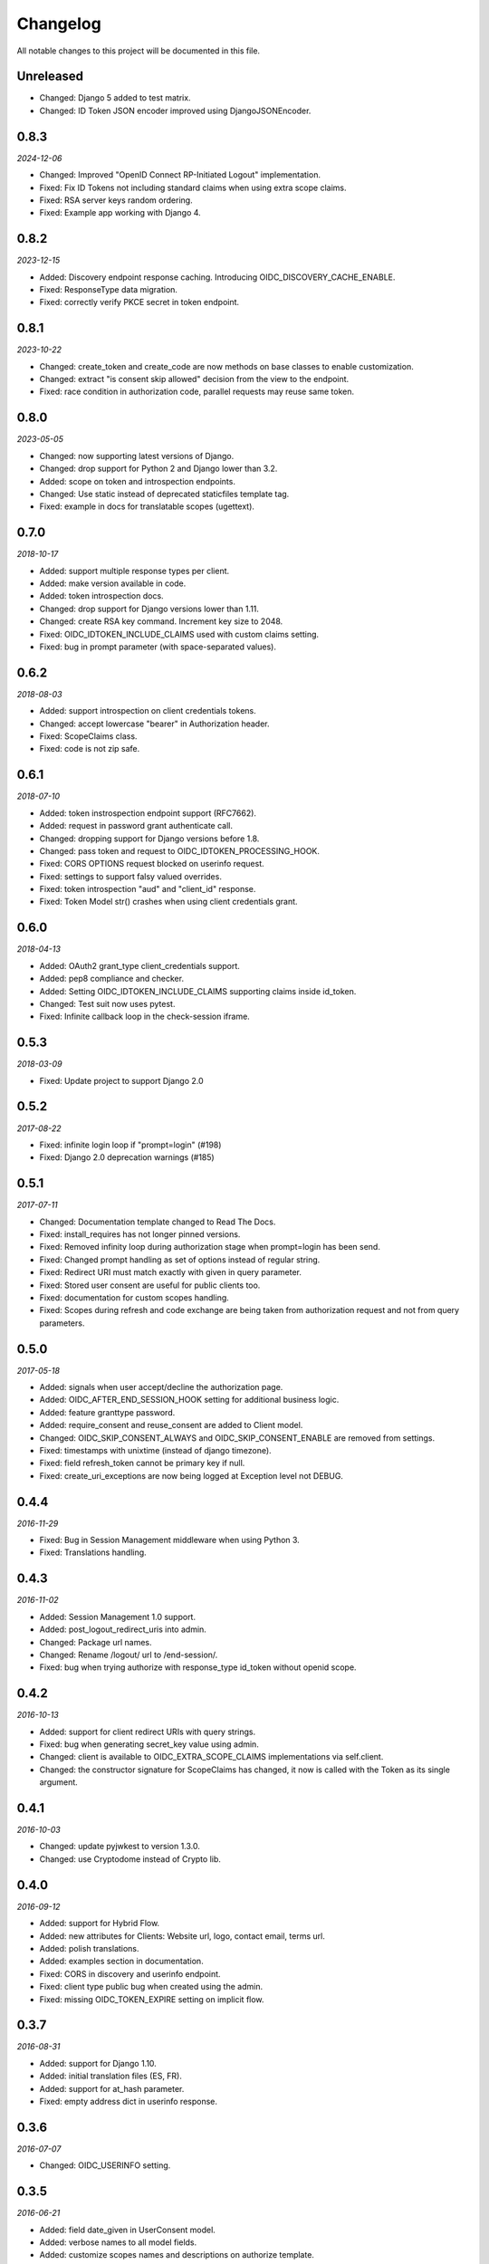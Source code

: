 .. _changelog:

Changelog
#########

All notable changes to this project will be documented in this file.

Unreleased
==========

* Changed: Django 5 added to test matrix.
* Changed: ID Token JSON encoder improved using DjangoJSONEncoder.

0.8.3
=====

*2024-12-06*

* Changed: Improved "OpenID Connect RP-Initiated Logout" implementation.
* Fixed: Fix ID Tokens not including standard claims when using extra scope claims.
* Fixed: RSA server keys random ordering.
* Fixed: Example app working with Django 4.

0.8.2
=====

*2023-12-15*

* Added: Discovery endpoint response caching. Introducing OIDC_DISCOVERY_CACHE_ENABLE.
* Fixed: ResponseType data migration.
* Fixed: correctly verify PKCE secret in token endpoint.

0.8.1
=====

*2023-10-22*

* Changed: create_token and create_code are now methods on base classes to enable customization.
* Changed: extract "is consent skip allowed" decision from the view to the endpoint.
* Fixed: race condition in authorization code, parallel requests may reuse same token.

0.8.0
=====

*2023-05-05*

* Changed: now supporting latest versions of Django.
* Changed: drop support for Python 2 and Django lower than 3.2.
* Added: scope on token and introspection endpoints.
* Changed: Use static instead of deprecated staticfiles template tag.
* Fixed: example in docs for translatable scopes (ugettext).

0.7.0
=====

*2018-10-17*

* Added: support multiple response types per client.
* Added: make version available in code.
* Added: token introspection docs.
* Changed: drop support for Django versions lower than 1.11.
* Changed: create RSA key command. Increment key size to 2048.
* Fixed: OIDC_IDTOKEN_INCLUDE_CLAIMS used with custom claims setting.
* Fixed: bug in prompt parameter (with space-separated values).

0.6.2
=====

*2018-08-03*

* Added: support introspection on client credentials tokens.
* Changed: accept lowercase "bearer" in Authorization header.
* Fixed: ScopeClaims class.
* Fixed: code is not zip safe.

0.6.1
=====

*2018-07-10*

* Added: token instrospection endpoint support (RFC7662).
* Added: request in password grant authenticate call.
* Changed: dropping support for Django versions before 1.8.
* Changed: pass token and request to OIDC_IDTOKEN_PROCESSING_HOOK.
* Fixed: CORS OPTIONS request blocked on userinfo request.
* Fixed: settings to support falsy valued overrides.
* Fixed: token introspection "aud" and "client_id" response.
* Fixed: Token Model str() crashes when using client credentials grant.

0.6.0
=====

*2018-04-13*

* Added: OAuth2 grant_type client_credentials support.
* Added: pep8 compliance and checker.
* Added: Setting OIDC_IDTOKEN_INCLUDE_CLAIMS supporting claims inside id_token.
* Changed: Test suit now uses pytest.
* Fixed: Infinite callback loop in the check-session iframe.

0.5.3
=====

*2018-03-09*

* Fixed: Update project to support Django 2.0

0.5.2
=====

*2017-08-22*

* Fixed: infinite login loop if "prompt=login" (#198)
* Fixed: Django 2.0 deprecation warnings (#185)

0.5.1
=====

*2017-07-11*

* Changed: Documentation template changed to Read The Docs.
* Fixed: install_requires has not longer pinned versions.
* Fixed: Removed infinity loop during authorization stage when prompt=login has been send.
* Fixed: Changed prompt handling as set of options instead of regular string.
* Fixed: Redirect URI must match exactly with given in query parameter.
* Fixed: Stored user consent are useful for public clients too.
* Fixed: documentation for custom scopes handling.
* Fixed: Scopes during refresh and code exchange are being taken from authorization request and not from query parameters.

0.5.0
=====

*2017-05-18*

* Added: signals when user accept/decline the authorization page.
* Added: OIDC_AFTER_END_SESSION_HOOK setting for additional business logic.
* Added: feature granttype password.
* Added: require_consent and reuse_consent are added to Client model.
* Changed: OIDC_SKIP_CONSENT_ALWAYS and OIDC_SKIP_CONSENT_ENABLE are removed from settings.
* Fixed: timestamps with unixtime (instead of django timezone).
* Fixed: field refresh_token cannot be primary key if null.
* Fixed: create_uri_exceptions are now being logged at Exception level not DEBUG.

0.4.4
=====

*2016-11-29*

* Fixed: Bug in Session Management middleware when using Python 3.
* Fixed: Translations handling.

0.4.3
=====

*2016-11-02*

* Added: Session Management 1.0 support.
* Added: post_logout_redirect_uris into admin.
* Changed: Package url names.
* Changed: Rename /logout/ url to /end-session/.
* Fixed: bug when trying authorize with response_type id_token without openid scope.

0.4.2
=====

*2016-10-13*

* Added: support for client redirect URIs with query strings.
* Fixed: bug when generating secret_key value using admin.
* Changed: client is available to OIDC_EXTRA_SCOPE_CLAIMS implementations via self.client.
* Changed: the constructor signature for ScopeClaims has changed, it now is called with the Token as its single argument.

0.4.1
=====

*2016-10-03*

* Changed: update pyjwkest to version 1.3.0.
* Changed: use Cryptodome instead of Crypto lib.

0.4.0
=====

*2016-09-12*

* Added: support for Hybrid Flow.
* Added: new attributes for Clients: Website url, logo, contact email, terms url.
* Added: polish translations.
* Added: examples section in documentation.
* Fixed: CORS in discovery and userinfo endpoint.
* Fixed: client type public bug when created using the admin.
* Fixed: missing OIDC_TOKEN_EXPIRE setting on implicit flow.

0.3.7
=====

*2016-08-31*

* Added: support for Django 1.10.
* Added: initial translation files (ES, FR).
* Added: support for at_hash parameter.
* Fixed: empty address dict in userinfo response.

0.3.6
=====

*2016-07-07*

* Changed: OIDC_USERINFO setting.

0.3.5
=====

*2016-06-21*

* Added: field date_given in UserConsent model.
* Added: verbose names to all model fields.
* Added: customize scopes names and descriptions on authorize template.
* Changed: OIDC_EXTRA_SCOPE_CLAIMS setting.

0.3.4
=====

*2016-06-10*

* Changed: Make SITE_URL setting optional.
* Fixed: Missing migration.

0.3.3
=====

*2016-05-03*

* Fixed: Important bug with PKCE and form submit in Auth Request.

0.3.2
=====

*2016-04-26*

* Added: choose type of client on creation.
* Added: implement Proof Key for Code Exchange by OAuth Public Clients.
* Added: support for prompt parameter.
* Added: support for different client JWT tokens algorithm.
* Fixed: not auto-approve requests for non-confidential clients (publics).

0.3.1
=====

*2016-03-09*

* Fixed: response_type was not being validated (OpenID request).

0.3.0
=====

*2016-02-23*

* Added: support OAuth2 requests.
* Added: decorator for protecting views with OAuth2.
* Added: setting OIDC_IDTOKEN_PROCESSING_HOOK.

0.2.5
=====

*2016-02-03*

* Added: Setting OIDC_SKIP_CONSENT_ALWAYS.
* Changed: Removing OIDC_RSA_KEY_FOLDER setting. Moving RSA Keys to the database.
* Changed: Update pyjwkest to version 1.1.0.
* Fixed: Nonce parameter missing on the decide form.
* Fixed: Set Allow-Origin header to jwks endpoint.

0.2.4
=====

*2016-01-20*

* Added: Auto-generation of client ID and SECRET using the admin.
* Added: Validate nonce parameter when using Implicit Flow.
* Fixed: generating RSA key by ignoring value of OIDC_RSA_KEY_FOLDER.
* Fixed: make OIDC_AFTER_USERLOGIN_HOOK and OIDC_IDTOKEN_SUB_GENERATOR to be lazy imported by the location of the function.
* Fixed: problem with a function that generate urls for the /.well-known/openid-configuration/ endpoint.

0.2.3
=====

*2016-01-06*

* Added: Make user and client unique on UserConsent model.
* Added: Support for URL's without end slash.
* Changed: Upgrade pyjwkest to version 1.0.8.
* Fixed: String format error in models.
* Fixed: Redirect to non http urls fail (for Mobile Apps).

0.2.1
=====

*2015-10-21*

* Added: refresh token flow.
* Changed: upgrade pyjwkest to version >= 1.0.6.
* Fixed: Unicode error in Client model.
* Fixed: Bug in creatersakey command (when using Python 3).
* Fixed: Bug when updating pyjwkest version.

0.2.0
=====

*2015-09-25*

* Changed: UserInfo model was removed. Now you can add your own model using OIDC_USERINFO setting.
* Fixed: ID token does NOT contain kid.

0.1.2
=====

*2015-08-04*

* Added: add token_endpoint_auth_methods_supported to discovery.
* Fixed: missing commands folder in setup file.

0.1.1
=====

*2015-07-31*

* Added: sending access_token as query string parameter in UserInfo Endpoint.
* Added: support HTTP Basic client authentication.
* Changed: use models setting instead of User.
* Fixed: in python 2: "aud" and "nonce" parameters didn't appear in id_token.

0.1.0
=====

*2015-07-17*

* Added: now id tokens are signed/encrypted with RS256.
* Added: command for easily generate random RSA key.
* Added: jwks uri to discovery endpoint.
* Added: id_token_signing_alg_values_supported to discovery endpoint.
* Fixed: nonce support for both Code and Implicit flow.

0.0.7
=====

*2015-07-06*

****

* Added: support for Python 3.
* Added: way of remember user consent and skipt it (OIDC_SKIP_CONSENT_ENABLE).
* Added: setting OIDC_SKIP_CONSENT_EXPIRE.
* Changed: now OIDC_EXTRA_SCOPE_CLAIMS must be a string, to be lazy imported.

0.0.6
=====

*2015-06-16*

* Added: better naming for models in the admin.
* Changed: now tests run without the need of a project configured.
* Fixed: error when returning address_formatted claim.

0.0.5
=====

*2015-05-09*

* Added: support for Django 1.8.
* Fixed: validation of scope in UserInfo endpoint.

0.0.4
=====

*2015-04-22*

* Added: initial migrations.
* Fixed: important bug with id_token when using implicit flow.
* Fixed: validate Code expiration in Auth Code Flow.
* Fixed: validate Access Token expiration in UserInfo endpoint.

0.0.3
=====

*2015-04-15*

* Added: normalize gender field in UserInfo.
* Changed: make address_formatted a property inside UserInfo.
* Fixed: important bug in claims response.

0.0.2
=====

*2015-03-26*

* Added: setting OIDC_AFTER_USERLOGIN_HOOK.
* Fixed: tests failing because an incorrect tag in one template.

0.0.1
=====

*2015-03-13*

* Added: provider Configuration Information endpoint.
* Added: setting OIDC_IDTOKEN_SUB_GENERATOR.
* Changed: now use setup in OIDC_EXTRA_SCOPE_CLAIMS setting.

0.0.0
=====

*2015-02-26*
